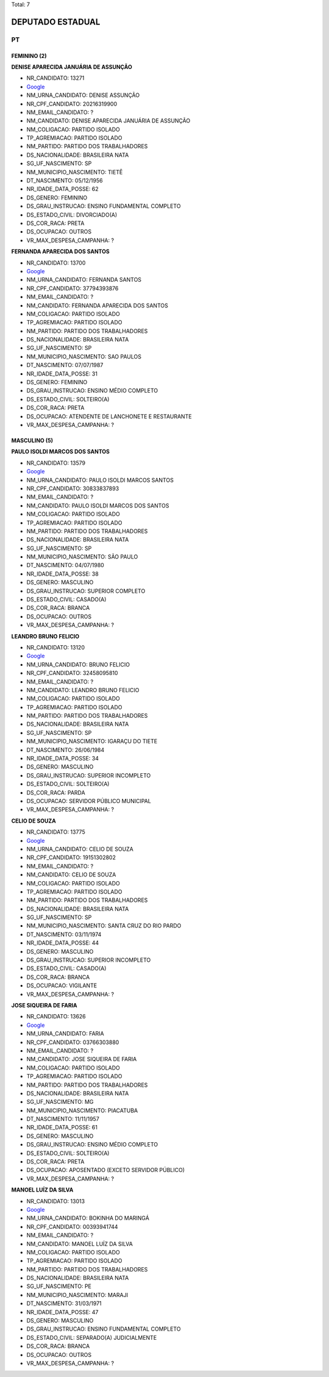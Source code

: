 Total: 7

DEPUTADO ESTADUAL
=================

PT
--

FEMININO (2)
............

**DENISE APARECIDA JANUÁRIA DE ASSUNÇÃO**

- NR_CANDIDATO: 13271
- `Google <https://www.google.com/search?q=DENISE+APARECIDA+JANUÁRIA+DE+ASSUNÇÃO>`_
- NM_URNA_CANDIDATO: DENISE ASSUNÇÃO
- NR_CPF_CANDIDATO: 20216319900
- NM_EMAIL_CANDIDATO: ?
- NM_CANDIDATO: DENISE APARECIDA JANUÁRIA DE ASSUNÇÃO
- NM_COLIGACAO: PARTIDO ISOLADO
- TP_AGREMIACAO: PARTIDO ISOLADO
- NM_PARTIDO: PARTIDO DOS TRABALHADORES
- DS_NACIONALIDADE: BRASILEIRA NATA
- SG_UF_NASCIMENTO: SP
- NM_MUNICIPIO_NASCIMENTO: TIETÊ
- DT_NASCIMENTO: 05/12/1956
- NR_IDADE_DATA_POSSE: 62
- DS_GENERO: FEMININO
- DS_GRAU_INSTRUCAO: ENSINO FUNDAMENTAL COMPLETO
- DS_ESTADO_CIVIL: DIVORCIADO(A)
- DS_COR_RACA: PRETA
- DS_OCUPACAO: OUTROS
- VR_MAX_DESPESA_CAMPANHA: ?


**FERNANDA APARECIDA DOS SANTOS**

- NR_CANDIDATO: 13700
- `Google <https://www.google.com/search?q=FERNANDA+APARECIDA+DOS+SANTOS>`_
- NM_URNA_CANDIDATO: FERNANDA SANTOS
- NR_CPF_CANDIDATO: 37794393876
- NM_EMAIL_CANDIDATO: ?
- NM_CANDIDATO: FERNANDA APARECIDA DOS SANTOS
- NM_COLIGACAO: PARTIDO ISOLADO
- TP_AGREMIACAO: PARTIDO ISOLADO
- NM_PARTIDO: PARTIDO DOS TRABALHADORES
- DS_NACIONALIDADE: BRASILEIRA NATA
- SG_UF_NASCIMENTO: SP
- NM_MUNICIPIO_NASCIMENTO: SAO PAULOS
- DT_NASCIMENTO: 07/07/1987
- NR_IDADE_DATA_POSSE: 31
- DS_GENERO: FEMININO
- DS_GRAU_INSTRUCAO: ENSINO MÉDIO COMPLETO
- DS_ESTADO_CIVIL: SOLTEIRO(A)
- DS_COR_RACA: PRETA
- DS_OCUPACAO: ATENDENTE DE LANCHONETE E RESTAURANTE
- VR_MAX_DESPESA_CAMPANHA: ?


MASCULINO (5)
.............

**PAULO ISOLDI MARCOS DOS SANTOS**

- NR_CANDIDATO: 13579
- `Google <https://www.google.com/search?q=PAULO+ISOLDI+MARCOS+DOS+SANTOS>`_
- NM_URNA_CANDIDATO: PAULO ISOLDI MARCOS SANTOS
- NR_CPF_CANDIDATO: 30833837893
- NM_EMAIL_CANDIDATO: ?
- NM_CANDIDATO: PAULO ISOLDI MARCOS DOS SANTOS
- NM_COLIGACAO: PARTIDO ISOLADO
- TP_AGREMIACAO: PARTIDO ISOLADO
- NM_PARTIDO: PARTIDO DOS TRABALHADORES
- DS_NACIONALIDADE: BRASILEIRA NATA
- SG_UF_NASCIMENTO: SP
- NM_MUNICIPIO_NASCIMENTO: SÃO PAULO
- DT_NASCIMENTO: 04/07/1980
- NR_IDADE_DATA_POSSE: 38
- DS_GENERO: MASCULINO
- DS_GRAU_INSTRUCAO: SUPERIOR COMPLETO
- DS_ESTADO_CIVIL: CASADO(A)
- DS_COR_RACA: BRANCA
- DS_OCUPACAO: OUTROS
- VR_MAX_DESPESA_CAMPANHA: ?


**LEANDRO BRUNO FELICIO**

- NR_CANDIDATO: 13120
- `Google <https://www.google.com/search?q=LEANDRO+BRUNO+FELICIO>`_
- NM_URNA_CANDIDATO: BRUNO FELICIO
- NR_CPF_CANDIDATO: 32458095810
- NM_EMAIL_CANDIDATO: ?
- NM_CANDIDATO: LEANDRO BRUNO FELICIO
- NM_COLIGACAO: PARTIDO ISOLADO
- TP_AGREMIACAO: PARTIDO ISOLADO
- NM_PARTIDO: PARTIDO DOS TRABALHADORES
- DS_NACIONALIDADE: BRASILEIRA NATA
- SG_UF_NASCIMENTO: SP
- NM_MUNICIPIO_NASCIMENTO: IGARAÇU DO TIETE
- DT_NASCIMENTO: 26/06/1984
- NR_IDADE_DATA_POSSE: 34
- DS_GENERO: MASCULINO
- DS_GRAU_INSTRUCAO: SUPERIOR INCOMPLETO
- DS_ESTADO_CIVIL: SOLTEIRO(A)
- DS_COR_RACA: PARDA
- DS_OCUPACAO: SERVIDOR PÚBLICO MUNICIPAL
- VR_MAX_DESPESA_CAMPANHA: ?


**CELIO DE SOUZA**

- NR_CANDIDATO: 13775
- `Google <https://www.google.com/search?q=CELIO+DE+SOUZA>`_
- NM_URNA_CANDIDATO: CELIO DE SOUZA
- NR_CPF_CANDIDATO: 19151302802
- NM_EMAIL_CANDIDATO: ?
- NM_CANDIDATO: CELIO DE SOUZA
- NM_COLIGACAO: PARTIDO ISOLADO
- TP_AGREMIACAO: PARTIDO ISOLADO
- NM_PARTIDO: PARTIDO DOS TRABALHADORES
- DS_NACIONALIDADE: BRASILEIRA NATA
- SG_UF_NASCIMENTO: SP
- NM_MUNICIPIO_NASCIMENTO: SANTA CRUZ DO RIO PARDO
- DT_NASCIMENTO: 03/11/1974
- NR_IDADE_DATA_POSSE: 44
- DS_GENERO: MASCULINO
- DS_GRAU_INSTRUCAO: SUPERIOR INCOMPLETO
- DS_ESTADO_CIVIL: CASADO(A)
- DS_COR_RACA: BRANCA
- DS_OCUPACAO: VIGILANTE
- VR_MAX_DESPESA_CAMPANHA: ?


**JOSE SIQUEIRA DE FARIA**

- NR_CANDIDATO: 13626
- `Google <https://www.google.com/search?q=JOSE+SIQUEIRA+DE+FARIA>`_
- NM_URNA_CANDIDATO: FARIA
- NR_CPF_CANDIDATO: 03766303880
- NM_EMAIL_CANDIDATO: ?
- NM_CANDIDATO: JOSE SIQUEIRA DE FARIA
- NM_COLIGACAO: PARTIDO ISOLADO
- TP_AGREMIACAO: PARTIDO ISOLADO
- NM_PARTIDO: PARTIDO DOS TRABALHADORES
- DS_NACIONALIDADE: BRASILEIRA NATA
- SG_UF_NASCIMENTO: MG
- NM_MUNICIPIO_NASCIMENTO: PIACATUBA
- DT_NASCIMENTO: 11/11/1957
- NR_IDADE_DATA_POSSE: 61
- DS_GENERO: MASCULINO
- DS_GRAU_INSTRUCAO: ENSINO MÉDIO COMPLETO
- DS_ESTADO_CIVIL: SOLTEIRO(A)
- DS_COR_RACA: PRETA
- DS_OCUPACAO: APOSENTADO (EXCETO SERVIDOR PÚBLICO)
- VR_MAX_DESPESA_CAMPANHA: ?


**MANOEL LUÍZ DA SILVA**

- NR_CANDIDATO: 13013
- `Google <https://www.google.com/search?q=MANOEL+LUÍZ+DA+SILVA>`_
- NM_URNA_CANDIDATO: BOKINHA DO MARINGÁ
- NR_CPF_CANDIDATO: 00393941744
- NM_EMAIL_CANDIDATO: ?
- NM_CANDIDATO: MANOEL LUÍZ DA SILVA
- NM_COLIGACAO: PARTIDO ISOLADO
- TP_AGREMIACAO: PARTIDO ISOLADO
- NM_PARTIDO: PARTIDO DOS TRABALHADORES
- DS_NACIONALIDADE: BRASILEIRA NATA
- SG_UF_NASCIMENTO: PE
- NM_MUNICIPIO_NASCIMENTO: MARAJI
- DT_NASCIMENTO: 31/03/1971
- NR_IDADE_DATA_POSSE: 47
- DS_GENERO: MASCULINO
- DS_GRAU_INSTRUCAO: ENSINO FUNDAMENTAL COMPLETO
- DS_ESTADO_CIVIL: SEPARADO(A) JUDICIALMENTE
- DS_COR_RACA: BRANCA
- DS_OCUPACAO: OUTROS
- VR_MAX_DESPESA_CAMPANHA: ?

